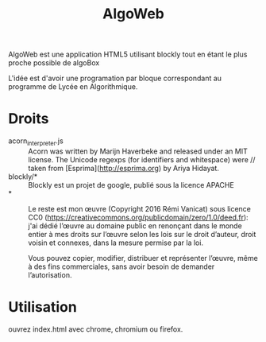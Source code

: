 #+Title: AlgoWeb

AlgoWeb est une application HTML5 utilisant blockly tout en étant le plus proche possible de algoBox

L'idée est d'avoir une programation par bloque correspondant au programme de Lycée en Algorithmique.

* Droits
- acorn_interpreter.js :: Acorn was written by Marijn Haverbeke and released under an MIT license. The Unicode regexps (for identifiers and whitespace) were // taken from [Esprima](http://esprima.org) by Ariya Hidayat.
- blockly/* :: Blockly est un projet de google, publié sous la licence APACHE
- * :: Le reste est mon œuvre (Copyright 2016 Rémi Vanicat) sous licence CC0 (https://creativecommons.org/publicdomain/zero/1.0/deed.fr):
     j'ai dédié l’œuvre au domaine public en renonçant dans le monde entier à mes droits sur l’œuvre selon les lois sur le droit d’auteur, droit voisin et connexes, dans la mesure permise par la loi.

     Vous pouvez copier, modifier, distribuer et représenter l’œuvre, même à des fins commerciales, sans avoir besoin de demander l’autorisation.
* Utilisation
ouvrez index.html avec chrome, chromium ou firefox.
